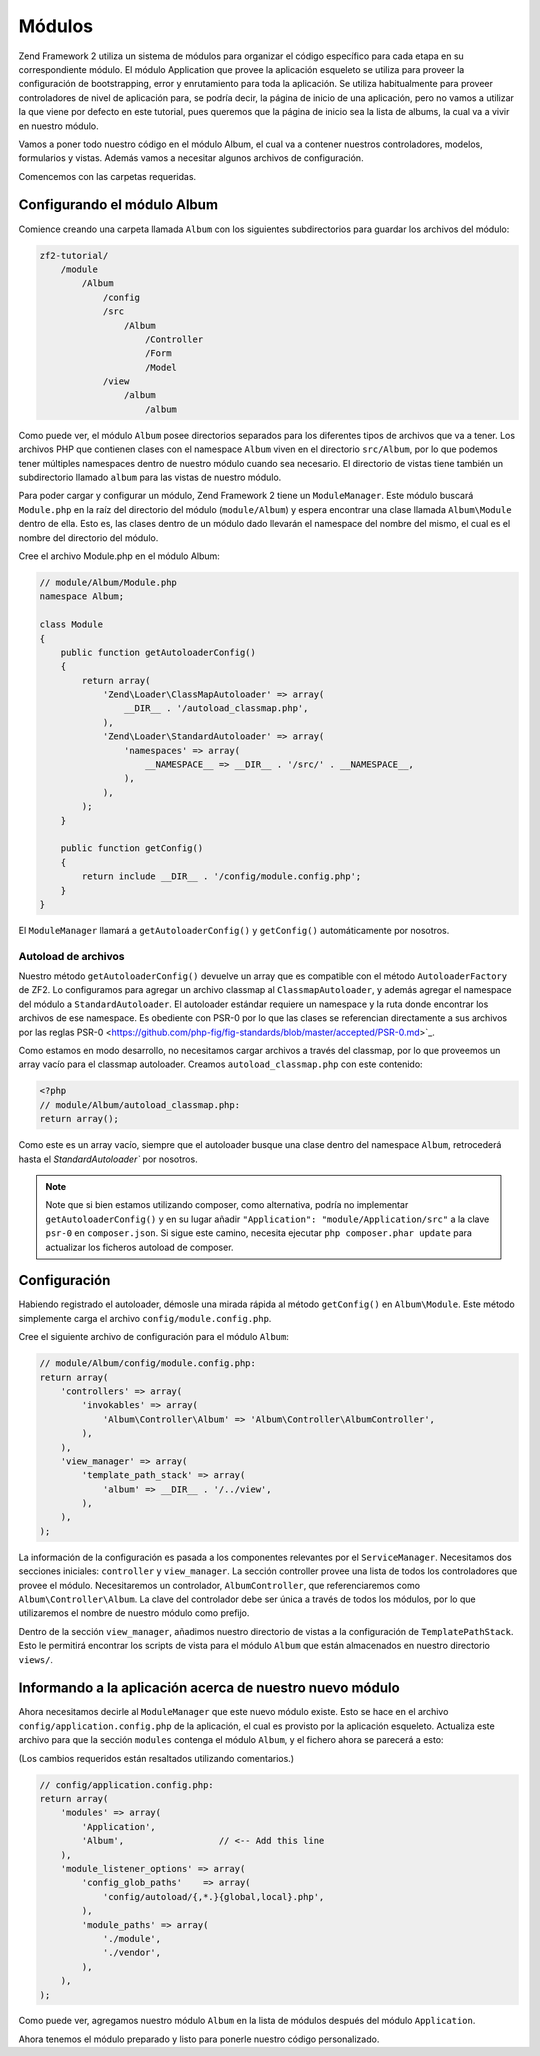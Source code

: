 .. _user-guide.modules:

#######
Módulos
#######

Zend Framework 2 utiliza un sistema de módulos para organizar el código específico
para cada etapa en su correspondiente módulo. El módulo Application que provee la
aplicación esqueleto se utiliza para proveer la configuración de bootstrapping, error y
enrutamiento para toda la aplicación. Se utiliza habitualmente para proveer controladores
de nivel de aplicación para, se podría decir, la página de inicio de una aplicación, pero 
no vamos a utilizar la que viene por defecto en este tutorial, pues queremos que la página
de inicio sea la lista de albums, la cual va a vivir en nuestro módulo.

Vamos a poner todo nuestro código en el módulo Album, el cual va a contener nuestros
controladores, modelos, formularios y vistas. Además vamos a necesitar algunos archivos de
configuración.

Comencemos con las carpetas requeridas.

Configurando el módulo Album
----------------------------

Comience creando una carpeta llamada ``Album`` con los siguientes
subdirectorios para guardar los archivos del módulo:

.. code-block:: text

    zf2-tutorial/
        /module
            /Album
                /config
                /src
                    /Album
                        /Controller
                        /Form
                        /Model
                /view
                    /album
                        /album

Como puede ver, el módulo ``Album`` posee directorios separados para los diferentes
tipos de archivos que va a tener. Los archivos PHP que contienen clases con el
namespace ``Album`` viven en el directorio ``src/Album``, por lo que podemos tener
múltiples namespaces dentro de nuestro módulo cuando sea necesario. El directorio de vistas
tiene también un subdirectorio llamado ``album`` para las vistas de nuestro módulo.

Para poder cargar y configurar un módulo, Zend Framework 2 tiene un
``ModuleManager``. Este módulo buscará ``Module.php`` en la raíz del directorio
del módulo (``module/Album``) y espera encontrar una clase llamada ``Album\Module``
dentro de ella. Esto es, las clases dentro de un módulo dado llevarán el namespace del
nombre del mismo, el cual es el nombre del directorio del módulo.

Cree el archivo Module.php en el módulo Album:

.. code-block:: php

    // module/Album/Module.php
    namespace Album;
    
    class Module
    {
        public function getAutoloaderConfig()
        {
            return array(
                'Zend\Loader\ClassMapAutoloader' => array(
                    __DIR__ . '/autoload_classmap.php',
                ),
                'Zend\Loader\StandardAutoloader' => array(
                    'namespaces' => array(
                        __NAMESPACE__ => __DIR__ . '/src/' . __NAMESPACE__,
                    ),
                ),
            );
        }
    
        public function getConfig()
        {
            return include __DIR__ . '/config/module.config.php';
        }
    }

El ``ModuleManager`` llamará a ``getAutoloaderConfig()`` y ``getConfig()``
automáticamente por nosotros.

Autoload de archivos
^^^^^^^^^^^^^^^^^^^

Nuestro método ``getAutoloaderConfig()`` devuelve un array que es compatible con
el método ``AutoloaderFactory`` de ZF2. Lo configuramos para agregar un archivo classmap al
``ClassmapAutoloader``, y además agregar el namespace del módulo a
``StandardAutoloader``. El autoloader estándar requiere un namespace y la
ruta donde encontrar los archivos de ese namespace. Es obediente con PSR-0 por lo que
las clases se referencian directamente a sus archivos por las reglas PSR-0
<https://github.com/php-fig/fig-standards/blob/master/accepted/PSR-0.md>`_.

Como estamos en modo desarrollo, no necesitamos cargar archivos a través del classmap, por lo que proveemos un array
vacío para el classmap autoloader. Creamos ``autoload_classmap.php`` con este contenido:

.. code-block:: php

    <?php
    // module/Album/autoload_classmap.php:
    return array();

Como este es un array vacío, siempre que el autoloader busque una clase dentro del
namespace ``Album``, retrocederá hasta el `StandardAutoloader`` por nosotros.

.. note::

    Note que si bien estamos utilizando composer, como alternativa, podría no implementar
    ``getAutoloaderConfig()`` y en su lugar añadir ``"Application":
    "module/Application/src"`` a la clave ``psr-0`` en ``composer.json``. Si sigue
    este camino, necesita ejecutar ``php composer.phar update`` para actualizar
    los ficheros autoload de composer.

Configuración
-------------

Habiendo registrado el autoloader, démosle una mirada rápida al método ``getConfig()``
en ``Album\Module``. Este método simplemente carga el archivo
``config/module.config.php``.

Cree el siguiente archivo de configuración para el módulo ``Album``:

.. code-block:: php

    // module/Album/config/module.config.php:
    return array(
        'controllers' => array(
            'invokables' => array(
                'Album\Controller\Album' => 'Album\Controller\AlbumController',
            ),
        ),
        'view_manager' => array(
            'template_path_stack' => array(
                'album' => __DIR__ . '/../view',
            ),
        ),
    );

La información de la configuración es pasada a los componentes relevantes por el
``ServiceManager``. Necesitamos dos secciones iniciales: ``controller`` y
``view_manager``. La sección controller provee una lista de todos los controladores
que provee el módulo. Necesitaremos un controlador, ``AlbumController``, que
referenciaremos como ``Album\Controller\Album``. La clave del controlador debe
ser única a través de todos los módulos, por lo que utilizaremos el nombre de
nuestro módulo como prefijo.

Dentro de la sección ``view_manager``, añadimos nuestro directorio de vistas a la
configuración de ``TemplatePathStack``. Esto le permitirá encontrar los scripts de vista
para el módulo ``Album`` que están almacenados en nuestro directorio ``views/``.

Informando a la aplicación acerca de nuestro nuevo módulo
---------------------------------------------------------

Ahora necesitamos decirle al ``ModuleManager`` que este nuevo módulo existe. Esto se hace
en el archivo ``config/application.config.php`` de la aplicación, el cual es provisto por la
aplicación esqueleto. Actualiza este archivo para que la sección ``modules`` contenga el
módulo ``Album``, y el fichero ahora se parecerá a esto:

(Los cambios requeridos están resaltados utilizando comentarios.)

.. code-block:: php

    // config/application.config.php:
    return array(
        'modules' => array(
            'Application',
            'Album',                  // <-- Add this line
        ),
        'module_listener_options' => array( 
            'config_glob_paths'    => array(
                'config/autoload/{,*.}{global,local}.php',
            ),
            'module_paths' => array(
                './module',
                './vendor',
            ),
        ),
    );

Como puede ver, agregamos nuestro módulo ``Album`` en la lista de módulos
después del módulo ``Application``.

Ahora tenemos el módulo preparado y listo para ponerle nuestro código personalizado.